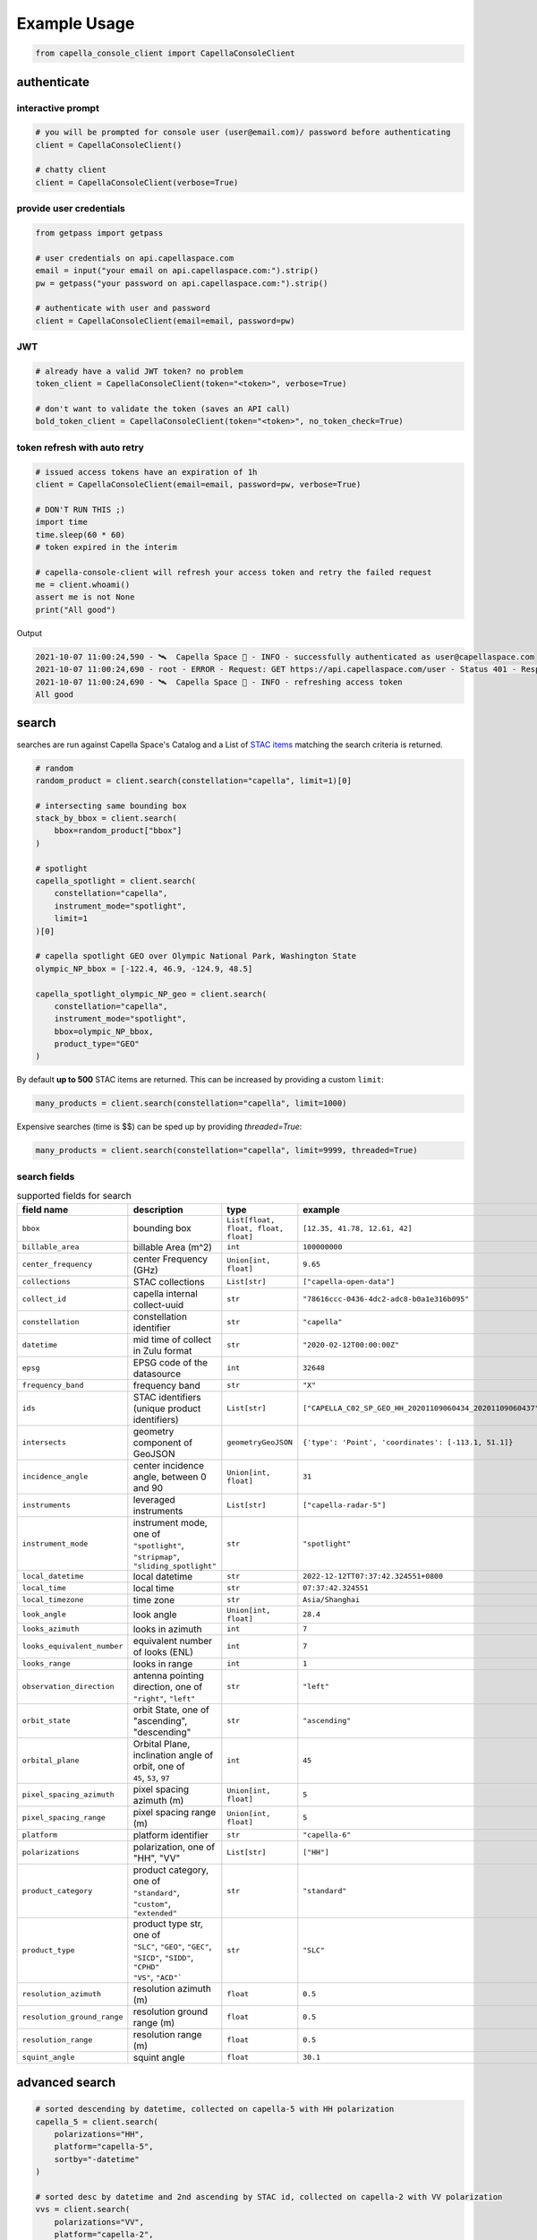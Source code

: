 .. _example_usage:

**************
Example Usage
**************

.. code:: python3

    from capella_console_client import CapellaConsoleClient

authenticate
############

interactive prompt
******************

.. code:: python3

    # you will be prompted for console user (user@email.com)/ password before authenticating
    client = CapellaConsoleClient()

    # chatty client
    client = CapellaConsoleClient(verbose=True)


provide user credentials
************************

.. code:: python3

    from getpass import getpass

    # user credentials on api.capellaspace.com
    email = input("your email on api.capellaspace.com:").strip()
    pw = getpass("your password on api.capellaspace.com:").strip()

    # authenticate with user and password
    client = CapellaConsoleClient(email=email, password=pw)


JWT
***

.. code:: python3

    # already have a valid JWT token? no problem
    token_client = CapellaConsoleClient(token="<token>", verbose=True)

    # don't want to validate the token (saves an API call)
    bold_token_client = CapellaConsoleClient(token="<token>", no_token_check=True)


token refresh with auto retry
*****************************

.. code:: python3

    # issued access tokens have an expiration of 1h
    client = CapellaConsoleClient(email=email, password=pw, verbose=True)

    # DON'T RUN THIS ;)
    import time
    time.sleep(60 * 60)
    # token expired in the interim

    # capella-console-client will refresh your access token and retry the failed request
    me = client.whoami()
    assert me is not None
    print("All good")


Output

.. code:: sh

    2021-10-07 11:00:24,590 - 🛰️  Capella Space 🐐 - INFO - successfully authenticated as user@capellaspace.com
    2021-10-07 11:00:24,690 - root - ERROR - Request: GET https://api.capellaspace.com/user - Status 401 - Response: {'error': {'message': 'Invalid token.', 'code': 'INVALID_TOKEN'}}
    2021-10-07 11:00:24,690 - 🛰️  Capella Space 🐐 - INFO - refreshing access token
    All good


search
######

searches are run against Capella Space's Catalog and a List of `STAC items <https://stacspec.org/>`_ matching the search criteria is returned.

.. code:: python3

    # random
    random_product = client.search(constellation="capella", limit=1)[0]

    # intersecting same bounding box
    stack_by_bbox = client.search(
        bbox=random_product["bbox"]
    )

    # spotlight
    capella_spotlight = client.search(
        constellation="capella",
        instrument_mode="spotlight",
        limit=1
    )[0]

    # capella spotlight GEO over Olympic National Park, Washington State
    olympic_NP_bbox = [-122.4, 46.9, -124.9, 48.5]

    capella_spotlight_olympic_NP_geo = client.search(
        constellation="capella",
        instrument_mode="spotlight",
        bbox=olympic_NP_bbox,
        product_type="GEO"
    )


By default **up to 500** STAC items are returned. This can be increased by providing a custom ``limit``:

.. code:: python3

    many_products = client.search(constellation="capella", limit=1000)


Expensive searches (time is $$)  can be sped up by providing `threaded=True`:

.. code:: python3

    many_products = client.search(constellation="capella", limit=9999, threaded=True)



search fields
*************

.. list-table:: supported fields for search
    :widths: 30 40 20 20
    :header-rows: 1

    * - field name
      - description
      - type
      - example
    * - ``bbox``
      - bounding box
      - ``List[float, float, float, float]``
      - ``[12.35, 41.78, 12.61, 42]``
    * - ``billable_area``
      - billable Area (m^2)
      - ``int``
      - ``100000000``
    * - ``center_frequency``
      - center Frequency (GHz)
      - ``Union[int, float]``
      - ``9.65``
    * - ``collections``
      - STAC collections
      - ``List[str]``
      - ``["capella-open-data"]``
    * - ``collect_id``
      - capella internal collect-uuid
      - ``str``
      - ``"78616ccc-0436-4dc2-adc8-b0a1e316b095"``
    * - ``constellation``
      - constellation identifier
      - ``str``
      - ``"capella"``
    * - ``datetime``
      - mid time of collect in Zulu format
      - ``str``
      - ``"2020-02-12T00:00:00Z"``
    * - ``epsg``
      - EPSG code of the datasource
      - ``int``
      - ``32648``
    * - ``frequency_band``
      - frequency band
      - ``str``
      - ``"X"``
    * - ``ids``
      - STAC identifiers (unique product identifiers)
      - ``List[str]``
      - ``["CAPELLA_C02_SP_GEO_HH_20201109060434_20201109060437"]``
    * - ``intersects``
      - geometry component of GeoJSON
      - ``geometryGeoJSON``
      - ``{'type': 'Point', 'coordinates': [-113.1, 51.1]}``
    * - ``incidence_angle``
      - center incidence angle, between 0 and 90
      - ``Union[int, float]``
      - ``31``
    * - ``instruments``
      - leveraged instruments
      - ``List[str]``
      - ``["capella-radar-5"]``
    * - ``instrument_mode``
      - | instrument mode, one of
        | ``"spotlight"``, ``"stripmap"``, ``"sliding_spotlight"``
      - ``str``
      - ``"spotlight"``
    * - ``local_datetime``
      - local datetime
      - ``str``
      - ``2022-12-12TT07:37:42.324551+0800``
    * - ``local_time``
      - local time
      - ``str``
      - ``07:37:42.324551``
    * - ``local_timezone``
      - time zone
      - ``str``
      - ``Asia/Shanghai``
    * - ``look_angle``
      - look angle
      - ``Union[int, float]``
      - ``28.4``
    * - ``looks_azimuth``
      - looks in azimuth
      - ``int``
      - ``7``
    * - ``looks_equivalent_number``
      - equivalent number of looks (ENL)
      - ``int``
      - ``7``
    * - ``looks_range``
      - looks in range
      - ``int``
      - ``1``
    * - ``observation_direction``
      - | antenna pointing direction, one of
        | ``"right"``, ``"left"``
      - ``str``
      - ``"left"``
    * - ``orbit_state``
      - orbit State, one of "ascending", "descending"
      - ``str``
      - ``"ascending"``
    * - ``orbital_plane``
      - | Orbital Plane, inclination angle of orbit, one of
        | ``45``, ``53``, ``97``
      - ``int``
      - ``45``
    * - ``pixel_spacing_azimuth``
      - pixel spacing azimuth (m)
      - ``Union[int, float]``
      - ``5``
    * - ``pixel_spacing_range``
      - pixel spacing range (m)
      - ``Union[int, float]``
      - ``5``
    * - ``platform``
      - platform identifier
      - ``str``
      - ``"capella-6"``
    * - ``polarizations``
      - polarization, one of "HH", "VV"
      - ``List[str]``
      - ``["HH"]``
    * - ``product_category``
      - | product category, one of
        | ``"standard"``, ``"custom"``, ``"extended"``
      - ``str``
      - ``"standard"``
    * - ``product_type``
      - | product type str, one of
        | ``"SLC"``, ``"GEO"``, ``"GEC"``, ``"SICD"``, ``"SIDD"``, ``"CPHD"``
        | ``"VS"``, ``"ACD"```
      - ``str``
      - ``"SLC"``
    * - ``resolution_azimuth``
      - resolution azimuth (m)
      - ``float``
      - ``0.5``
    * - ``resolution_ground_range``
      - resolution ground range (m)
      - ``float``
      - ``0.5``
    * - ``resolution_range``
      - resolution range (m)
      - ``float``
      - ``0.5``
    * - ``squint_angle``
      - squint angle
      - ``float``
      - ``30.1``


advanced search
###############

.. code:: python3

    # sorted descending by datetime, collected on capella-5 with HH polarization
    capella_5 = client.search(
        polarizations="HH",
        platform="capella-5",
        sortby="-datetime"
    )

    # sorted desc by datetime and 2nd ascending by STAC id, collected on capella-2 with VV polarization
    vvs = client.search(
        polarizations="VV",
        platform="capella-2",
        sortby=["-datetime", "+id"]
    )

    # get up to 10 SLC stripmap collected in 06/2021
    capella_sm_01_2021 = client.search(
        instrument_mode="stripmap",
        datetime__gt="2021-06-01T00:00:00Z",
        datetime__lt="2021-07-01T00:00:00Z",
        product_type="SLC",
        limit=10,
    )

    # get up to 10 GEO stripmap OR spotlight
    capella_sm_or_sp = client.search(
        instrument_mode=["stripmap", "spotlight"],
        product_type="GEO",
        limit=10,
    )

    # get up to 10 items with azimuth resolution <= 0.5 AND range resolution between 0.3 and 0.5
    capella_sm_or_sp_hq = client.search(
        resolution_azimuth__lte=0.5,
        resolution_range__gte=0.3,
        resolution_range__lte=0.5,
        limit=10,
    )

    # get up to 10 GEO sliding spotlight with look angle > 35
    plus35_lookangle_sliding_spotlight = client.search(
        look_angle__gt=35,
        product_type="GEO",
        instrument_mode="sliding_spotlight",
        limit=10
    )

    # get items derived from particular collect
    collect_id = "27a71826-7819-48cc-b8f2-0ad10bee0f97"  # NOTE: provide valid collect_id
    collect_id_items = client.search(
        collect_id=collect_id
    )

    # get GEO items by local time window within certain EPSG
    night_items = client.search(
        product_type="GEO",
        local_time__gte="03:00:00",
        local_time__lte="04:00:00",
        epsg=32648,
    )


    # take it to the max - get GEO spotlight items over SF downtown with many filters sorted by datetime

    sanfran_dt_bbox = [-122.4, 37.8, -122.3, 37.7]
    hefty_query_SF_sorted = client.search(
        bbox=sanfran_dt_bbox,
        datetime__gt="2021-05-01T00:00:00Z",
        datetime__lt="2021-07-01T00:00:00Z",
        local_time__gte="09:00:00",
        local_time__lte="18:00:00",
        instrument_mode="spotlight",
        product_type="GEO",
        look_angle__gt=25,
        look_angle__lt=35,
        looks_equivalent_number=9,
        polarizations=["HH"],
        resolution_azimuth__lte=1,
        resolution_range__lte=1,
        orbit_state="descending",
        orbital_plane=45,
        observation_direction="right",
        squint_angle__gt=-0.5,
        squint_angle__lt=0.5,
        sortby="-datetime",
        collections=["capella-geo"]
    )



``capella-console-client`` supports the following search operators:

.. list-table:: supported search operators
   :widths: 20 20 60
   :header-rows: 1

   * - operator
     - description
     - example
   * - ``eq``
     - equals
     - .. code:: python3

         product_type__eq="GEO" (== product_type="GEO")
   * - ``in``
     - contains
     - .. code:: python3

         product_type__in=["SLC", "GEO", "GEC"] ( == product_type=["SLC", "GEO", "GEC"])
   * - ``gt``
     - greater than
     - .. code:: python3

         datetime__gt="2021-01-01T00:00:00Z"
   * - ``lt``
     - lower than
     - .. code:: python3

         datetime__lt="2021-02-01T00:00:00Z"
   * - ``gte``
     - greater than equal
     - .. code:: python3

         resolution_range__gte=0.3
   * - ``lte``
     - lower than equal
     - .. code:: python3

         resolution_azimuth__lte=0.5

The API for advanced filtering operations was inspired by `Django's ORM <https://docs.djangoproject.com/en/3.2/topics/db/queries/#chaining-filters>`_


visualize search results
########################

.. code:: python3

    from pathlib import Path
    import json

    results = client.search(
        instrument_mode="spotligh",
        product_type="GEO",
        sortby="-datetime"
    )
    # store stac items in geojson FeatureCollection
    feature_collection = results.to_feature_collection()

    # write to disk
    feature_collection_path = Path('CAPELLA_SP_GEOs.geojson')
    feature_collection_path.write_text(json.dumps(feature_collection))

    # open e.g. in QGIS


order products
##############

Issue the following snippets to submit a (purchasing) order by providing STAC items or STAC ids.

.. code:: python3

    # submit order with stac items
    order_id = client.submit_order(items=capella_spotlight_olympic_NP_geo)

    # alternatively order by STAC ids
    first_two_ids = [item["id"] for item in capella_spotlight_olympic_NP_geo[:2]]
    order_id = client.submit_order(stac_ids=first_two_ids)

    # since orders expire you can alternatively check prior if an active order already exists
    # instead of creating a new order - charges won't be applied twice anyways
    order_id = client.submit_order(items=capella_spotlight_olympic_NP_geo,
                                   check_active_orders=True)


download
########

Download assets of previously ordered products to local disk.

.. code:: python3

    # download all products of an order to /tmp
    product_paths = client.download_products(
        order_id=order_id,
        local_dir="/tmp",
    )

    # 🕒 don't like parallel downloads? 🕒 - set threaded = False in order to fetch the product assets serially
    product_paths = client.download_products(
        order_id=order_id,
        local_dir="/tmp",
        threaded=False
    )

    # ⌛ like to watch progress bars? ⌛ - set show_progress = True in order to get feedback on download status (time remaining, transfer stats, ...)
    product_paths = client.download_products(
        order_id=order_id,
        local_dir="/tmp",
        show_progress=True,
    )

    # the client is respectful of your local files and does not override them by default
    # but can be instructed to do so
    local_thumb_path = client.download_products(
        order_id=order_id,
        local_dir="/tmp",
        show_progress=True,
        override=True
    )


Output

.. code:: sh

    2021-06-21 20:28:16,734 - 🛰️  Capella Space 🐐 - INFO - downloading product CAPELLA_C03_SP_SLC_HH_20210621202423_20210621202425 to /tmp/CAPELLA_C03_SP_SLC_HH_20210621202423_20210621202425
    CAPELLA_C03_SP_GEO_HH_20210603175705_20210603175729_thumb.png       ━━━━━━━━━━━━━━━━━━━━━━━━━━━━━━━━━ 100.0% • 211.3/211.3 KB   • 499.7 kB/s  • 0:00:00
    CAPELLA_C03_SP_GEO_HH_20210619045726_20210619045747_thumb.png       ━━━━━━━━━━━━━━━━━━━━━━━━━━━━━━━━━ 100.0% • 307.1/307.1 KB   • 1.4 MB/s    • 0:00:00
    CAPELLA_C03_SP_GEO_HH_20210619180117_20210619180140_thumb.png       ━━━━━━━━━━━━━━━━━━━━━━━━━━━━━━━━━ 100.0% • 271.6/271.6 KB   • 1.1 MB/s    • 0:00:00
    CAPELLA_C03_SP_GEO_HH_20210627180259_20210627180321_extended.json   ━━━━━━━━━━━━━━━━━━━━━━━━━━━━━━━━━ 0.0%   • 20,426/-1 bytes  • 200.2 kB/s  • 0:00:00
    CAPELLA_C03_SP_GEO_HH_20210603175705_20210603175729_extended.json   ━━━━━━━━━━━━━━━━━━━━━━━━━━━━━━━━━ 0.0%   • 21,536/-1 bytes  • 293.8 kB/s  • 0:00:00
    CAPELLA_C03_SP_GEO_HH_20210619180117_20210619180140_extended.json   ━━━━━━━━━━━━━━━━━━━━━━━━━━━━━━━━━ 0.0%   • 20,650/-1 bytes  • 122.0 kB/s  • 0:00:00
    CAPELLA_C03_SP_GEO_HH_20210627180259_20210627180321_thumb.png       ━━━━━━━━━━━━━━━━━━━━━━━━━━━━━━━━━ 100.0% • 316.7/316.7 KB   • 1.3 MB/s    • 0:00:00
    CAPELLA_C03_SP_GEO_HH_20210603175705_20210603175729.tif             ━╸━━━━━━━━━━━━━━━━━━━━━━━━━━━━━━━ 5.6%   • 13.2/237.4 MB    • 2.2 MB/s    • 0:01:42
    CAPELLA_C03_SP_GEO_HH_20210619045726_20210619045747_extended.json   ━━━━━━━━━━━━━━━━━━━━━━━━━━━━━━━━━ 0.0%   • 22,002/-1 bytes  • 196.9 kB/s  • 0:00:00
    CAPELLA_C03_SP_GEO_HH_20210627180259_20210627180321.tif             ━╺━━━━━━━━━━━━━━━━━━━━━━━━━━━━━━━ 3.0%   • 11.0/360.9 MB    • 1.9 MB/s    • 0:03:04
    CAPELLA_C03_SP_GEO_HH_20210619045726_20210619045747.tif             ╸━━━━━━━━━━━━━━━━━━━━━━━━━━━━━━━━ 2.7%   • 9.8/359.0 MB     • 1.8 MB/s    • 0:03:18

By default the respective product assets are saved into separate product directories, i.e.

.. code:: sh

  /tmp/<stac_id_1>/<stac_id_1>.tif
  /tmp/<stac_id_1>/<stac_id_1>_thumb.png
  /tmp/<stac_id_1>/<stac_id_1>_extended.json
  /tmp/<stac_id_2>/<stac_id_2>.tif
  ...

If you prefer a flat hierarchy set ``separate_dirs`` to ``False``:

.. code:: python3

    product_paths = client.download_products(
        order_id=order_id,
        separate_dirs=False,
    )


download products filtered by product type
##########################################

.. code:: python3

    # download only GEO product
    product_paths = client.download_products(
       order_id=order_id,
       product_types=["GEO"]
    )

    # download only SLC and GEO product
    product_paths = client.download_products(
       order_id=order_id,
       product_types=["SLC", "GEO"]
    )


download products filtered by asset type
########################################

.. code:: python3

    # download only thumbnails
    product_paths = client.download_products(
       order_id=order_id,
       include=["thumbnail"]
    )

    # 'include' / 'exclude' can also be a string if only one provided
    product_paths = client.download_products(
       order_id=order_id,
       include="thumbnail"
    )

    # download only raster (VV or HH)
    product_paths = client.download_products(
       order_id=order_id,
       include="raster"
    )

    # download all assets except raster
    product_paths = client.download_products(
       order_id=order_id,
       exclude="raster"
    )

    # explicit DENY overrides explicit ALLOW --> the following would only fetch thumbnails
    product_paths = client.download_products(
       order_id=order_id,
       include=["raster", "thumbnail"]
       exclude="raster"
    )


order and download products of a tasking request
################################################

Requirement: you have previously issued a tasking request that is in 'completed' state

.. code:: python3

    tasking_request_id = "27a71826-7819-48cc-b8f2-0ad10bee0f97"  # NOTE: provide valid tasking_request_id

    # download ALL products
    product_paths = client.download_products(
        tasking_request_id=tasking_request_id,
    )

    # download only GEO product
    product_paths = client.download_products(
        tasking_request_id=tasking_request_id,
        product_types=["GEO"]
    )


order and download products of a collect
########################################

.. code:: python3

    collect_id = "27a71826-7819-48cc-b8f2-0ad10bee0f97"  # NOTE: provide valid collect_id

    # download ALL products
    product_paths = client.download_products(
        collect_id=collect_id,
    )

    # download only GEC product
    product_paths = client.download_products(
        collect_id=collect_id,
        product_types=["GEC"],
    )


review order
############

If you would like to review the cost of an order before you submission, issue:

.. code:: python3

    order_details = client.review_order(items=capella_spotlight_olympic_NP_geo)
    print(order_details['orderDetails']['summary'])

.. _presigned items:

presigned items
###############

In order to directly load assets (imagery or metadata) into memory you need to request signed S3 URLs first.

.. code:: python3

    items_presigned = client.get_presigned_items(order_id)

    # alternatively presigned assets can also be filtered - e.g. give me the presigned assets of 2 specific STAC ids
    first_two_ids = [item["id"] for item in capella_spotlight_olympic_NP_geo[:2]]
    items_presigned = client.get_presigned_items(order_id,
                                                   stac_ids=first_two_ids)

    # sort presigned assets by list of stac ids
    sorted_stac_ids = sorted([s['id'] for s in capella_spotlight_olympic_NP_geo])
    items_presigned_sorted = client.get_presigned_items(order_id,
                                                        sort_by=sorted_stac_ids)

See `read imagery`_  or `read metadata`_ for more information.


download single product
#######################

.. code:: python3

    # download a specific product with download_product (SINGULAR)
    product_paths = client.download_product(assets_presigned[0], local_dir="/tmp", override=True)



download single asset
#####################

single assets can be downloaded to gven paths

.. code:: python3

    # download thumbnail
    thumb_presigned_href = assets_presigned[0]["thumbnail"]["href"]
    dest_path = "/tmp/thumb.png"
    local_thumb_path = client.download_asset(thumb_presigned_href, local_path=dest_path)

    # assets are saved into OS specific temp directory if `local_path` not provided
    raster_presigned_href = assets_presigned[0]["HH"]["href"]
    local_raster_path = client.download_asset(raster_presigned_href)


    from pathlib import Path
    assert local_thumb_path == Path(dest_path)



list orders
###########

Issue the following snippet to view the ordering history

.. code:: python3

    # list all orders
    all_orders = client.list_orders()

    # list all active orders
    all_active_orders = client.list_orders(is_active=True)

    # list specific order(s) by order id
    specific_order_id = all_orders[0]["orderId"]
    specific_orders = client.list_orders(order_ids=[specific_order_id])


create tasking request
######################

Create a tasking request with basic parameters

.. code:: python3

    # Create basic tasking request with a geometry (only required parameter)
    client.create_tasking_request(
        geometry=geojson.Polygon(
            [
                [
                    [11.148216220469152, 49.59672249842626],
                    [11.148216220469152, 49.55415435337187],
                    [11.219621049225651, 49.55415435337187],
                    [11.219621049225651, 49.59672249842626],
                    [11.148216220469152, 49.59672249842626],
                ]
            ]
        )
    )

    # Add a couple of parameters to help you track/identify it better
    client.create_tasking_request(
        geometry=geojson.Polygon(
            [
                [
                    [11.148216220469152, 49.59672249842626],
                    [11.148216220469152, 49.55415435337187],
                    [11.219621049225651, 49.55415435337187],
                    [11.219621049225651, 49.59672249842626],
                    [11.148216220469152, 49.59672249842626],
                ]
            ]
        ),
        name="I<3SAR",
        description="My first tasking request"
    )


create repeating tasking request
################################

Create a repeating tasking request with basic parameters

.. code:: python3

    # Create basic repeating tasking request with a geometry (only required parameter)
    client.create_repeat_request(
        geometry=geojson.Polygon(
            [
                [
                    [11.148216220469152, 49.59672249842626],
                    [11.148216220469152, 49.55415435337187],
                    [11.219621049225651, 49.55415435337187],
                    [11.219621049225651, 49.59672249842626],
                    [11.148216220469152, 49.59672249842626],
                ]
            ]
        )
    )

    # Add a couple of parameters to help you track/identify it better
    client.create_repeat_request(
        geometry=geojson.Polygon(
            [
                [
                    [11.148216220469152, 49.59672249842626],
                    [11.148216220469152, 49.55415435337187],
                    [11.219621049225651, 49.55415435337187],
                    [11.219621049225651, 49.59672249842626],
                    [11.148216220469152, 49.59672249842626],
                ]
            ]
        ),
        name="I<3SAR",
        description="My first repeat request"
    )

    # Note that you can only define either repeat_end OR repetition_count, not both. The following request will fail:
    client.create_repeat_request(
        geometry=geojson.Polygon(
            [
                [
                    [11.148216220469152, 49.59672249842626],
                    [11.148216220469152, 49.55415435337187],
                    [11.219621049225651, 49.55415435337187],
                    [11.219621049225651, 49.59672249842626],
                    [11.148216220469152, 49.59672249842626],
                ]
            ]
        ),
        name="I<3SAR",
        description="My first repeat request",
        repeat_start="2023-12-24 3:30 PM"
        repeat_end="2023-12-31 3:30 PM",
        repetition_count=23
    )

search tasking request
######################


.. code:: python3

    tasking_request_id = "27a71826-7819-48cc-b8f2-0ad10bee0f97"  # provide valid taskingrequest_id

    # get task info
    task = client.get_task(tasking_request_id)

    # was it completed?
    client.is_task_completed(task)

advanced tasking request search

.. code:: python3

    # get ALL completed tasking requests of user
    user_completed_trs = client.list_tasking_requests(status="completed")

    # get all COMPLETED tasking requests of ORG (requires org manager/ admin role)
    org+completed_trs = client.list_tasking_requests(
        for_org=True,
        status="completed"
    )

    # get all completed tasking requests of org SUBMITTED AFTER 2022-12-01 (UTC)
    org_completed_trs_submitted_dec_22 = client.list_tasking_requests(
        for_org=True,
        status="completed",
        submission_time__gt=datetime.datetime(2022, 12, 1)
    )



.. _read imagery:


read imagery
############

Given a presigned asset href (see `presigned items`_) load imagery into memory

NOTE: requires `rasterio <https://pypi.org/project/rasterio/>`_ (not part of this package)

.. code:: python3

    import rasterio

    # raster profile
    raster_presigned_href = assets_presigned[0]["HH"]["href"]
    with rasterio.open(raster_presigned_href) as ds:
        print(ds.profile)

    # read chunk of raster
    with rasterio.open(raster_presigned_href) as ds:
        chunk = ds.read(1, window=rasterio.windows.Window(2000, 2000, 7000, 7000))
    print(chunk.shape)

    # read thumbnail
    thumb_presigned_href = assets_presigned[0]["thumbnail"]["href"]
    with rasterio.open(thumb_presigned_href) as ds:
        thumb = ds.read(1)
    print(thumb.shape)


.. _read metadata:

read metadata
#############

.. code:: python3

  import httpx

  # read extended metadata .json
  metadata_presigned_href = assets_presigned[0]["metadata"]["href"]
  metadata = httpx.get(metadata_presigned_href).json()
